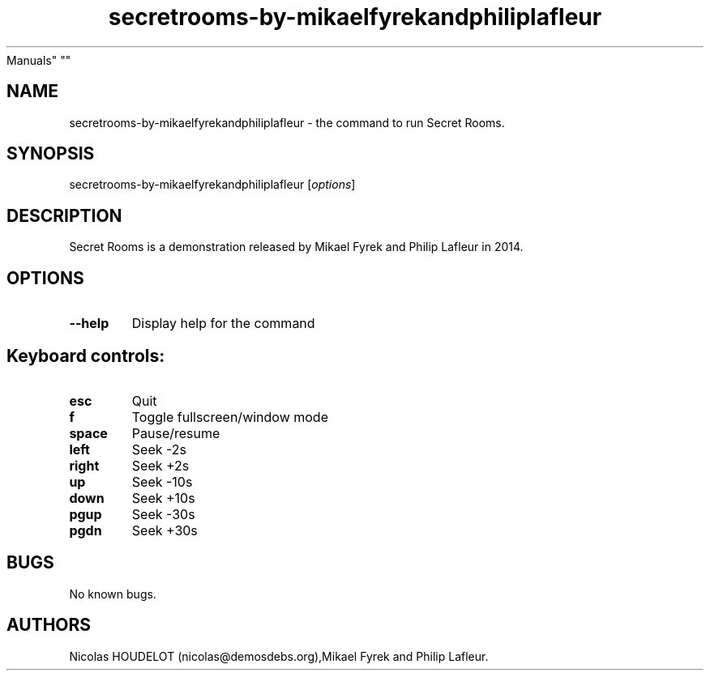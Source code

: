 .\" Automatically generated by Pandoc 1.19.2.4
.\"
.TH "secretrooms\-by\-mikaelfyrekandphiliplafleur" "6" "2019\-11\-08" "Secret Rooms User
Manuals" ""
.hy
.SH NAME
.PP
secretrooms\-by\-mikaelfyrekandphiliplafleur \- the command to run
Secret Rooms.
.SH SYNOPSIS
.PP
secretrooms\-by\-mikaelfyrekandphiliplafleur [\f[I]options\f[]]
.SH DESCRIPTION
.PP
Secret Rooms is a demonstration released by Mikael Fyrek and Philip
Lafleur in 2014.
.SH OPTIONS
.TP
.B \-\-help
Display help for the command
.RS
.RE
.SH Keyboard controls:
.TP
.B esc
Quit
.RS
.RE
.TP
.B f
Toggle fullscreen/window mode
.RS
.RE
.TP
.B space
Pause/resume
.RS
.RE
.TP
.B left
Seek \-2s
.RS
.RE
.TP
.B right
Seek +2s
.RS
.RE
.TP
.B up
Seek \-10s
.RS
.RE
.TP
.B down
Seek +10s
.RS
.RE
.TP
.B pgup
Seek \-30s
.RS
.RE
.TP
.B pgdn
Seek +30s
.RS
.RE
.SH BUGS
.PP
No known bugs.
.SH AUTHORS
Nicolas HOUDELOT (nicolas\@demosdebs.org),Mikael Fyrek and Philip
Lafleur.
